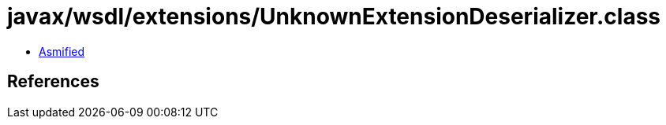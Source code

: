 = javax/wsdl/extensions/UnknownExtensionDeserializer.class

 - link:UnknownExtensionDeserializer-asmified.java[Asmified]

== References

